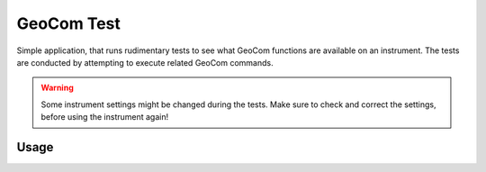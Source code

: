 GeoCom Test
===========

.. versionadded:: 0.8.0

.. code-block:: shell
    :caption: Invoking the application

    python -m geocompy.apps.geocomtest

Simple application, that runs rudimentary tests to see what GeoCom functions
are available on an instrument. The tests are conducted by attempting to
execute related GeoCom commands.

.. warning::
    :class: warning

    Some instrument settings might be changed during the tests. Make sure
    to check and correct the settings, before using the instrument again!

Usage
-----

.. argparse::
    :module: geocompy.apps.geocomtest
    :func: cli
